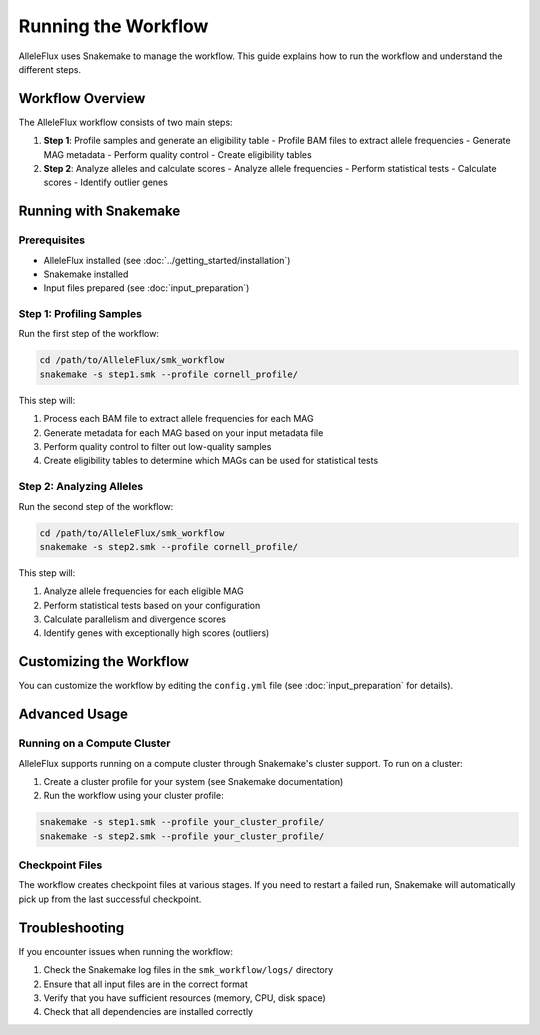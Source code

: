 Running the Workflow
=====================

AlleleFlux uses Snakemake to manage the workflow. This guide explains how to run the workflow and understand the different steps.

Workflow Overview
------------------

The AlleleFlux workflow consists of two main steps:

1. **Step 1**: Profile samples and generate an eligibility table
   - Profile BAM files to extract allele frequencies
   - Generate MAG metadata
   - Perform quality control
   - Create eligibility tables

2. **Step 2**: Analyze alleles and calculate scores
   - Analyze allele frequencies
   - Perform statistical tests
   - Calculate scores
   - Identify outlier genes

Running with Snakemake
------------------------

Prerequisites
~~~~~~~~~~~~~~

- AlleleFlux installed (see :doc:`../getting_started/installation`)
- Snakemake installed
- Input files prepared (see :doc:`input_preparation`)

Step 1: Profiling Samples
~~~~~~~~~~~~~~~~~~~~~~~~~~

Run the first step of the workflow:

.. code-block:: bash

    cd /path/to/AlleleFlux/smk_workflow
    snakemake -s step1.smk --profile cornell_profile/

This step will:

1. Process each BAM file to extract allele frequencies for each MAG
2. Generate metadata for each MAG based on your input metadata file
3. Perform quality control to filter out low-quality samples
4. Create eligibility tables to determine which MAGs can be used for statistical tests

Step 2: Analyzing Alleles
~~~~~~~~~~~~~~~~~~~~~~~~~~

Run the second step of the workflow:

.. code-block:: bash

    cd /path/to/AlleleFlux/smk_workflow
    snakemake -s step2.smk --profile cornell_profile/

This step will:

1. Analyze allele frequencies for each eligible MAG
2. Perform statistical tests based on your configuration
3. Calculate parallelism and divergence scores
4. Identify genes with exceptionally high scores (outliers)

Customizing the Workflow
-------------------------

You can customize the workflow by editing the ``config.yml`` file (see :doc:`input_preparation` for details).

Advanced Usage
---------------

Running on a Compute Cluster
~~~~~~~~~~~~~~~~~~~~~~~~~~~~

AlleleFlux supports running on a compute cluster through Snakemake's cluster support. To run on a cluster:

1. Create a cluster profile for your system (see Snakemake documentation)
2. Run the workflow using your cluster profile:

.. code-block:: bash

    snakemake -s step1.smk --profile your_cluster_profile/
    snakemake -s step2.smk --profile your_cluster_profile/

Checkpoint Files
~~~~~~~~~~~~~~~~

The workflow creates checkpoint files at various stages. If you need to restart a failed run, Snakemake will automatically pick up from the last successful checkpoint.

Troubleshooting
---------------

If you encounter issues when running the workflow:

1. Check the Snakemake log files in the ``smk_workflow/logs/`` directory
2. Ensure that all input files are in the correct format
3. Verify that you have sufficient resources (memory, CPU, disk space)
4. Check that all dependencies are installed correctly
